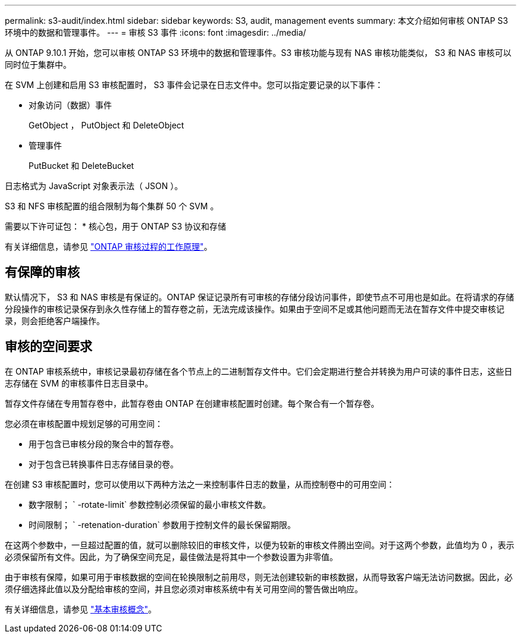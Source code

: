 ---
permalink: s3-audit/index.html 
sidebar: sidebar 
keywords: S3, audit, management events 
summary: 本文介绍如何审核 ONTAP S3 环境中的数据和管理事件。 
---
= 审核 S3 事件
:icons: font
:imagesdir: ../media/


[role="lead"]
从 ONTAP 9.10.1 开始，您可以审核 ONTAP S3 环境中的数据和管理事件。S3 审核功能与现有 NAS 审核功能类似， S3 和 NAS 审核可以同时位于集群中。

在 SVM 上创建和启用 S3 审核配置时， S3 事件会记录在日志文件中。您可以指定要记录的以下事件：

* 对象访问（数据）事件
+
GetObject ， PutObject 和 DeleteObject

* 管理事件
+
PutBucket 和 DeleteBucket



日志格式为 JavaScript 对象表示法（ JSON ）。

S3 和 NFS 审核配置的组合限制为每个集群 50 个 SVM 。

需要以下许可证包： * 核心包，用于 ONTAP S3 协议和存储

有关详细信息，请参见 link:../nas-audit/auditing-process-concept.html["ONTAP 审核过程的工作原理"]。



== 有保障的审核

默认情况下， S3 和 NAS 审核是有保证的。ONTAP 保证记录所有可审核的存储分段访问事件，即使节点不可用也是如此。在将请求的存储分段操作的审核记录保存到永久性存储上的暂存卷之前，无法完成该操作。如果由于空间不足或其他问题而无法在暂存文件中提交审核记录，则会拒绝客户端操作。



== 审核的空间要求

在 ONTAP 审核系统中，审核记录最初存储在各个节点上的二进制暂存文件中。它们会定期进行整合并转换为用户可读的事件日志，这些日志存储在 SVM 的审核事件日志目录中。

暂存文件存储在专用暂存卷中，此暂存卷由 ONTAP 在创建审核配置时创建。每个聚合有一个暂存卷。

您必须在审核配置中规划足够的可用空间：

* 用于包含已审核分段的聚合中的暂存卷。
* 对于包含已转换事件日志存储目录的卷。


在创建 S3 审核配置时，您可以使用以下两种方法之一来控制事件日志的数量，从而控制卷中的可用空间：

* 数字限制； ` -rotate-limit` 参数控制必须保留的最小审核文件数。
* 时间限制； ` -retenation-duration` 参数用于控制文件的最长保留期限。


在这两个参数中，一旦超过配置的值，就可以删除较旧的审核文件，以便为较新的审核文件腾出空间。对于这两个参数，此值均为 0 ，表示必须保留所有文件。因此，为了确保空间充足，最佳做法是将其中一个参数设置为非零值。

由于审核有保障，如果可用于审核数据的空间在轮换限制之前用尽，则无法创建较新的审核数据，从而导致客户端无法访问数据。因此，必须仔细选择此值以及分配给审核的空间，并且您必须对审核系统中有关可用空间的警告做出响应。

有关详细信息，请参见 link:../nas-audit/basic-auditing-concept.html["基本审核概念"]。
